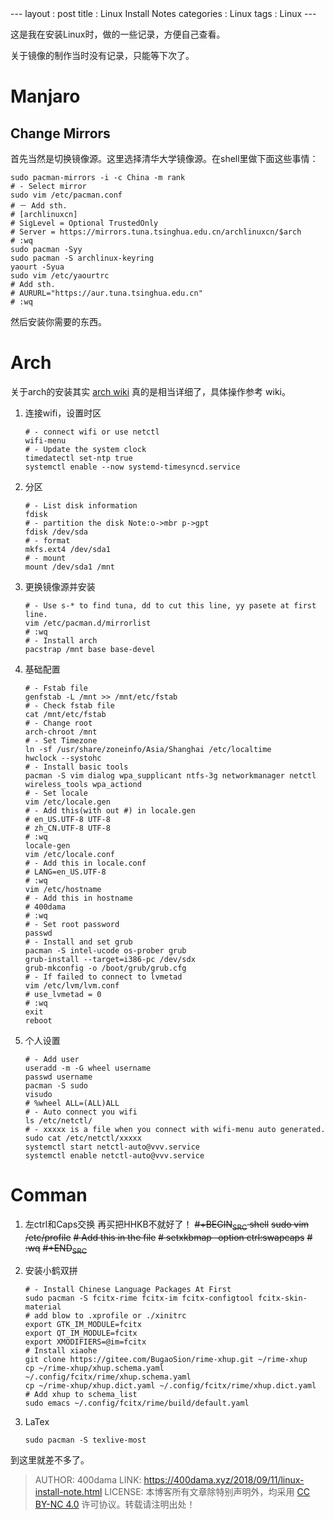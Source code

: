 #+startup: showall
#+options: toc:nil
#+begin_export html
---
layout     : post
title      : Linux Install Notes
categories : Linux
tags       : Linux
---
#+end_export
#+TOC: headlines 2

这是我在安装Linux时，做的一些记录，方便自己查看。

关于镜像的制作当时没有记录，只能等下次了。

* Manjaro

** Change Mirrors

   首先当然是切换镜像源。这里选择清华大学镜像源。在shell里做下面这些事情：

   #+BEGIN_SRC shell
     sudo pacman-mirrors -i -c China -m rank
     # - Select mirror
     sudo vim /etc/pacman.conf
     # － Add sth.
     # [archlinuxcn]
     # SigLevel = Optional TrustedOnly
     # Server = https://mirrors.tuna.tsinghua.edu.cn/archlinuxcn/$arch
     # :wq
     sudo pacman -Syy
     sudo pacman -S archlinux-keyring
     yaourt -Syua
     sudo vim /etc/yaourtrc
     # Add sth.
     # AURURL="https://aur.tuna.tsinghua.edu.cn"
     # :wq
   #+END_SRC

   然后安装你需要的东西。

* Arch

  关于arch的安装其实 [[https://wiki.archlinux.org/index.php/Installation_guide][arch wiki]] 真的是相当详细了，具体操作参考 wiki。
   1. 连接wifi，设置时区
      #+BEGIN_SRC shell
        # - connect wifi or use netctl
        wifi-menu
        # - Update the system clock
        timedatectl set-ntp true
        systemctl enable --now systemd-timesyncd.service
      #+END_SRC

   2. 分区
      #+BEGIN_SRC shell
        # - List disk information
        fdisk
        # - partition the disk Note:o->mbr p->gpt
        fdisk /dev/sda
        # - format
        mkfs.ext4 /dev/sda1
        # - mount
        mount /dev/sda1 /mnt
      #+END_SRC

   3. 更换镜像源并安装
      #+BEGIN_SRC shell
        # - Use s-* to find tuna, dd to cut this line, yy pasete at first line.
        vim /etc/pacman.d/mirrorlist
        # :wq
        # - Install arch
        pacstrap /mnt base base-devel
      #+END_SRC

   4. 基础配置
      #+BEGIN_SRC shell
        # - Fstab file
        genfstab -L /mnt >> /mnt/etc/fstab
        # - Check fstab file
        cat /mnt/etc/fstab
        # - Change root
        arch-chroot /mnt
        # - Set Timezone
        ln -sf /usr/share/zoneinfo/Asia/Shanghai /etc/localtime
        hwclock --systohc
        # - Install basic tools
        pacman -S vim dialog wpa_supplicant ntfs-3g networkmanager netctl wireless_tools wpa_actiond
        # - Set locale
        vim /etc/locale.gen
        # - Add this(with out #) in locale.gen
        # en_US.UTF-8 UTF-8
        # zh_CN.UTF-8 UTF-8
        # :wq
        locale-gen
        vim /etc/locale.conf
        # - Add this in locale.conf
        # LANG=en_US.UTF-8
        # :wq
        vim /etc/hostname
        # - Add this in hostname
        # 400dama
        # :wq
        # - Set root password
        passwd
        # - Install and set grub
        pacman -S intel-ucode os-prober grub
        grub-install --target=i386-pc /dev/sdx
        grub-mkconfig -o /boot/grub/grub.cfg
        # - If failed to connect to lvmetad
        vim /etc/lvm/lvm.conf
        # use_lvmetad = 0
        # :wq
        exit
        reboot
      #+END_SRC

   5. 个人设置
      #+BEGIN_SRC shell
        # - Add user
        useradd -m -G wheel username
        passwd username
        pacman -S sudo
        visudo
        # %wheel ALL=(ALL)ALL
        # - Auto connect you wifi
        ls /etc/netctl/
        # - xxxxx is a file when you connect with wifi-menu auto generated.
        sudo cat /etc/netctl/xxxxx
        systemctl start netctl-auto@vvv.service
        systemctl enable netctl-auto@vvv.service
      #+END_SRC

* Comman
   1. 左ctrl和Caps交换
      再买把HHKB不就好了！
      +#+BEGIN_SRC shell+
        +sudo vim /etc/profile+
        +# Add this in the file+
        +# setxkbmap -option ctrl:swapcaps+
        +# :wq+
      +#+END_SRC+

   3. 安装小鹤双拼
      #+BEGIN_SRC shell
        # - Install Chinese Language Packages At First
        sudo pacman -S fcitx-rime fcitx-im fcitx-configtool fcitx-skin-material
        # add blow to .xprofile or ./xinitrc
        export GTK_IM_MODULE=fcitx
        export QT_IM_MODULE=fcitx
        export XMODIFIERS=@im=fcitx
        # Install xiaohe
        git clone https://gitee.com/BugaoSion/rime-xhup.git ~/rime-xhup
        cp ~/rime-xhup/xhup.schema.yaml ~/.config/fcitx/rime/xhup.schema.yaml
        cp ~/rime-xhup/xhup.dict.yaml ~/.config/fcitx/rime/xhup.dict.yaml
        # Add xhup to schema_list
        sudo emacs ~/.config/fcitx/rime/build/default.yaml
      #+END_SRC

   4. LaTex
      #+BEGIN_SRC shell
        sudo pacman -S texlive-most
      #+END_SRC

到这里就差不多了。

#+BEGIN_QUOTE
AUTHOR:  400dama
LINK:    https://400dama.xyz/2018/09/11/linux-install-note.html
LICENSE: 本博客所有文章除特别声明外，均采用 [[https://creativecommons.org/licenses/by-nc/4.0/][CC BY-NC 4.0]] 许可协议。转载请注明出处！
#+END_QUOTE
